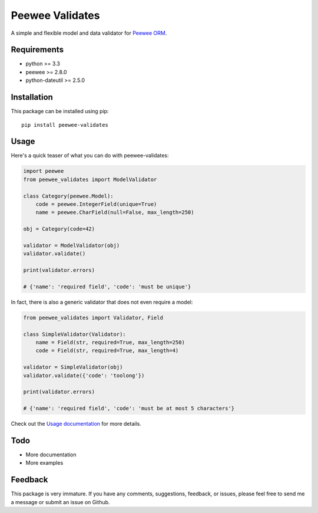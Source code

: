 Peewee Validates
################

A simple and flexible model and data validator for `Peewee ORM <http://docs.peewee-orm.com/>`_.

.. image:: http://img.shields.io/travis/timster/peewee-validates.svg?style=flat-square
    :target: http://travis-ci.org/timster/peewee-validates
    :alt: Build Status

.. image:: http://img.shields.io/coveralls/timster/peewee-validates.svg?style=flat-square
    :target: https://coveralls.io/r/timster/peewee-validates
    :alt: Code Coverage

.. image:: http://img.shields.io/pypi/v/peewee-validates.svg?style=flat-square
    :target: https://pypi.python.org/pypi/peewee-validates
    :alt: Version

.. image:: http://img.shields.io/pypi/dm/peewee-validates.svg?style=flat-square
    :target: https://pypi.python.org/pypi/peewee-validates
    :alt: Downloads

Requirements
============

* python >= 3.3
* peewee >= 2.8.0
* python-dateutil >= 2.5.0

Installation
============

This package can be installed using pip:

::

    pip install peewee-validates

Usage
=====

Here's a quick teaser of what you can do with peewee-validates:

.. code:: python

    import peewee
    from peewee_validates import ModelValidator

    class Category(peewee.Model):
        code = peewee.IntegerField(unique=True)
        name = peewee.CharField(null=False, max_length=250)

    obj = Category(code=42)

    validator = ModelValidator(obj)
    validator.validate()

    print(validator.errors)

    # {'name': 'required field', 'code': 'must be unique'}

In fact, there is also a generic validator that does not even require a model:

.. code:: python

    from peewee_validates import Validator, Field

    class SimpleValidator(Validator):
        name = Field(str, required=True, max_length=250)
        code = Field(str, required=True, max_length=4)

    validator = SimpleValidator(obj)
    validator.validate({'code': 'toolong'})

    print(validator.errors)

    # {'name': 'required field', 'code': 'must be at most 5 characters'}

Check out the `Usage documentation <USAGE.rst>`_ for more details.

Todo
====

* More documentation
* More examples

Feedback
========

This package is very immature. If you have any comments, suggestions, feedback, or issues, please
feel free to send me a message or submit an issue on Github.


